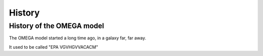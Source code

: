 History
=======

History of the OMEGA model
^^^^^^^^^^^^^^^^^^^^^^^^^^

The OMEGA model started a long time ago, in a galaxy far, far away.

It used to be called "EPA VGVHGVVACACM"


